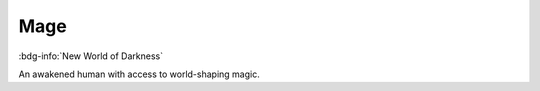 .. _sys_nwod_mage:

Mage
####

:bdg-info:`New World of Darkness`

An awakened human with access to world-shaping magic.

